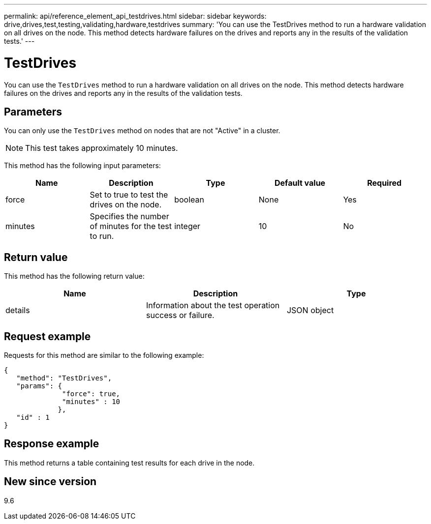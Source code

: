 ---
permalink: api/reference_element_api_testdrives.html
sidebar: sidebar
keywords: drive,drives,test,testing,validating,hardware,testdrives
summary: 'You can use the TestDrives method to run a hardware validation on all drives on the node. This method detects hardware failures on the drives and reports any in the results of the validation tests.'
---

= TestDrives
:icons: font
:imagesdir: ../media/

[.lead]
You can use the `TestDrives` method to run a hardware validation on all drives on the node. This method detects hardware failures on the drives and reports any in the results of the validation tests.

== Parameters

You can only use the `TestDrives` method on nodes that are not "Active" in a cluster.

NOTE: This test takes approximately 10 minutes.

This method has the following input parameters:

[options="header"]
|===
|Name |Description |Type |Default value |Required
a|
force
a|
Set to true to test the drives on the node.
a|
boolean
a|
None
a|
Yes
a|
minutes
a|
Specifies the number of minutes for the test to run.
a|
integer
a|
10
a|
No
|===

== Return value

This method has the following return value:

[options="header"]
|===
|Name |Description |Type
a|
details
a|
Information about the test operation success or failure.
a|
JSON object
|===

== Request example

Requests for this method are similar to the following example:

----
{
   "method": "TestDrives",
   "params": {
              "force": true,
              "minutes" : 10
             },
   "id" : 1
}
----

== Response example

This method returns a table containing test results for each drive in the node.

== New since version

9.6

